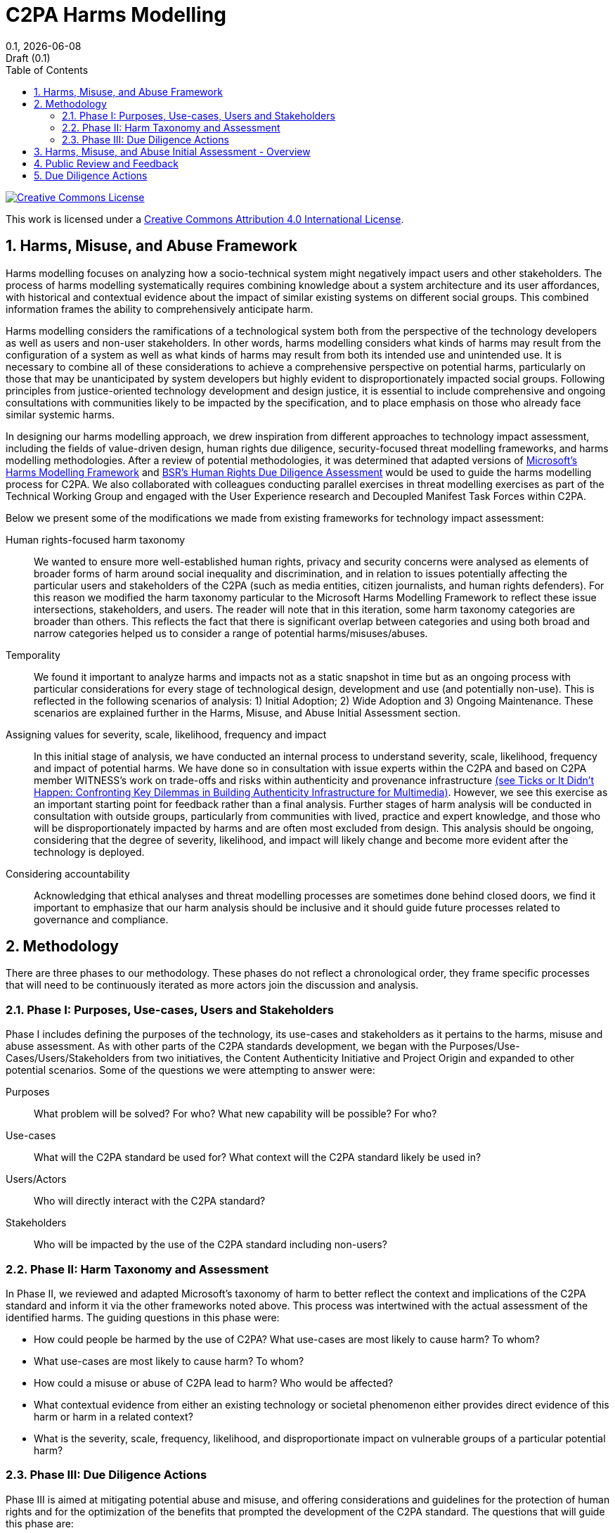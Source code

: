 = C2PA Harms Modelling
:docinfo: shared
:doctype: book
:title: C2PA Harms Modelling
:revdate: {docdate}
:revnumber: 0.1
:revremark: Draft (0.1)
:version-label!: 
:toc: left
:sectnums:
:sectnumlevels: 5 
:source-highlighter: rouge
:pdf-version: 1.7
:xrefstyle: full
:title-logo-image: output/images/c2pa-hero.svg

// license
====
image::images/CCby4.png[Creative Commons License, align=center, link="http://creativecommons.org/licenses/by/4.0/"]

[.text-center]
This work is licensed under a http://creativecommons.org/licenses/by/4.0/[Creative Commons Attribution 4.0 International License].
====

// Table of Contents
toc::[]

## Harms, Misuse, and Abuse Framework

Harms modelling focuses on analyzing how a socio-technical system might negatively impact users and other stakeholders. The process of harms modelling systematically requires combining knowledge about a system architecture and its user affordances, with historical and contextual evidence about the impact of similar existing systems on different social groups. This combined information frames the ability to comprehensively anticipate harm.

Harms modelling considers the ramifications of a technological system both from the perspective of the technology developers as well as users and non-user stakeholders. In other words, harms modelling considers what kinds of harms may result from the configuration of a system as well as what kinds of harms may result from both its intended use and unintended use. It is necessary to combine all of these considerations to achieve a comprehensive perspective on potential harms, particularly on those that may be unanticipated by system developers but highly evident to disproportionately impacted social groups. Following principles from justice-oriented technology development and design justice, it is essential to include comprehensive and ongoing consultations with communities likely to be impacted by the specification, and to place emphasis on those who already face similar systemic harms.

In designing our harms modelling approach, we drew inspiration from different approaches to technology impact assessment, including the fields of value-driven design, human rights due diligence, security-focused threat modelling frameworks, and harms modelling methodologies. After a review of potential methodologies, it was determined that adapted versions of https://docs.microsoft.com/en-us/azure/architecture/guide/responsible-innovation/harms-modeling/[Microsoft’s Harms Modelling Framework] and https://www.bsr.org/en/our-insights/report-view/human-rights-due-diligence-of-products-and-services[BSR’s Human Rights Due Diligence Assessment] would be used to guide the harms modelling process for C2PA. We also collaborated with colleagues conducting parallel exercises in threat modelling exercises as part of the Technical Working Group and engaged with the User Experience research and Decoupled Manifest Task Forces within C2PA. 

Below we present some of the modifications we made from existing frameworks for technology impact assessment: 

Human rights-focused harm taxonomy:: We wanted to ensure more well-established human rights, privacy and security concerns were analysed as elements of broader forms of harm around social inequality and discrimination, and in relation to issues potentially affecting the particular users and stakeholders of the C2PA (such as media entities, citizen journalists, and human rights defenders). For this reason we modified the harm taxonomy particular to the Microsoft Harms Modelling Framework to reflect these issue intersections, stakeholders, and users. The reader will note that in this iteration, some harm taxonomy categories are broader than others. This reflects the fact that there is significant overlap between categories and using both broad and narrow categories helped us to consider a range of potential harms/misuses/abuses.

Temporality:: We found it important to analyze harms and impacts not as a static snapshot in time but as an ongoing process with particular considerations for every stage of technological design, development and use (and potentially non-use). This is reflected in the following scenarios of analysis: 1) Initial Adoption; 2) Wide Adoption and 3) Ongoing Maintenance. These scenarios are explained further in the Harms, Misuse, and Abuse Initial Assessment section.

Assigning values for severity, scale, likelihood, frequency and impact:: In this initial stage of analysis, we have conducted an internal process to understand severity, scale, likelihood, frequency and impact of potential harms. We have done so in consultation with issue experts within the C2PA and based on C2PA member WITNESS’s work on trade-offs and risks within authenticity and provenance infrastructure https://lab.witness.org/ticks-or-it-didnt-happen/[(see Ticks or It Didn’t Happen: Confronting Key Dilemmas in Building Authenticity Infrastructure for Multimedia)]. However, we see this exercise as an important starting point for feedback rather than a final analysis. Further stages of harm analysis will be conducted in consultation with outside groups, particularly from communities with lived, practice and expert knowledge, and those who will be disproportionately impacted by harms and are often most excluded from design. This analysis should be ongoing, considering that the degree of severity, likelihood, and impact will likely change and become more evident after the technology is deployed. 

Considering accountability:: Acknowledging that ethical analyses and threat modelling processes are sometimes done behind closed doors, we find it important to emphasize that our harm analysis should be inclusive and it should guide future processes related to governance and compliance. 

## Methodology
There are three phases to our methodology. These phases do not reflect a chronological order, they frame specific processes that will need to be continuously iterated as more actors join the discussion and analysis. 

### Phase I: Purposes, Use-cases, Users and Stakeholders

Phase I includes defining the purposes of the technology, its use-cases and stakeholders as it pertains to the harms, misuse and abuse assessment. As with other parts of the C2PA standards development, we began with the Purposes/Use-Cases/Users/Stakeholders from two initiatives, the Content Authenticity Initiative and Project Origin and expanded to other potential scenarios. 
Some of the questions we were attempting to answer were:

Purposes:: What problem will be solved? For who? What new capability will be possible? For who?
Use-cases:: What will the C2PA standard be used for? What context will the C2PA standard likely be used in?
Users/Actors:: Who will directly interact with the C2PA standard?
Stakeholders:: Who will be impacted by the use of the C2PA standard including non-users?

### Phase II: Harm Taxonomy and Assessment

In Phase II, we reviewed and adapted Microsoft’s taxonomy of harm to better reflect the context and implications of the C2PA standard and inform it via the other frameworks noted above. This process was intertwined with the actual assessment of the identified harms. The guiding questions in this phase were:

* How could people be harmed by the use of C2PA? What use-cases are most likely to cause harm? To whom?
* What use-cases are most likely to cause harm? To whom?
* How could a misuse or abuse of C2PA lead to harm? Who would be affected?
* What contextual evidence from either an existing technology or societal phenomenon either provides direct evidence of this harm or harm in a related context?
* What is the severity, scale, frequency, likelihood, and disproportionate impact on vulnerable groups of a particular potential harm?

### Phase III: Due Diligence Actions

Phase III is aimed at mitigating potential abuse and misuse, and offering considerations and guidelines for the protection of human rights and for the optimization of the benefits that prompted the development of the C2PA standard. The questions that will guide this phase are:

* How could the C2PA standard be designed to prevent harmful impacts? 
* How could the C2PA standard be built to protect human rights?
* What guidance, compliance requirements or technical steps can address these?

## Harms, Misuse, and Abuse Initial Assessment - Overview

The C2PA standard is still in the design stage, and reflects a system specification not a specific product, so the potential harms identified thus far reflect system-level considerations that may not be relevant for all products built using these specifications. A more detailed harms, misuse and abuse assessment will be continuously updated and be available for review through this https://c2pa.org/public-draft/Harms_Misuse_Abuse_Assessment.pdf[link].

In an effort to establish a common basis for an analysis and to guide our internal and now public discussions, we propose some scenarios based on three temporal stages of the development and adoption cycle of the C2PA standard. The assessment of the identified harms responds to each one of these scenarios. 

Scenario 1: Initial Adoption:: In this scenario, we assume that the tool will be deployed by a few key actors across multiple industries. These actors will be primarily, though not exclusively, members of the C2PA. Some of these early adopters are actors with significant influence over their respective industries, and we assume that their example and authority could lead to a scenario of wide adoption.

Scenario 2: Wide Adoption:: We assume for this scenario that the C2PA standard could be widely used at a global scale, and that it will be a credible reference of the authenticity and provenance of digital assets. In this scenario, it would be more widely used in social media platforms, by a diversity of media producers and be discussed in legislation or regulation. Despite its widespread use, there would continue to be many actors across different industries, vulnerable groups and geographic locations that do not/cannot use the standard.

Scenario 3: Ongoing maintenance:: This scenario crosscuts through the previous two, and reflects the issue of continuous improvement and adaptation of the specification as a response to a dynamic context and threat landscape.

The table below lists the identified harms and classifies them under their respective category and type of harm. In the upcoming versions of the specifications, each harm will be analyzed to determine its severity, scale, likelihood and frequency, in addition to the disproportionate risks to vulnerable groups globally. 

.Identified Harms (version 0.8)
[width="62%", cols="32%,34%,34%",]
|===
|Category |Type of Harm |Harm

|Risk of injury |Emotional or psychological distress; Physical harm |Misinformation and Malinformation

.8+|Denial of consequential services 
.4+|Opportunity loss 
|Educational discrimination

|Digital divide/technological discrimination (1)(2)
|Journalistic Freedom and Independence
|Loss of choice/network and filter bubble

.4+|Economic loss |Devaluation of individual expertise
|Differential pricing for goods and services
|Increased abuse of systems of creative ownerships
|Creative ownership impersonation

.11+|Infringement on human rights 
|Dignity loss 
|Public shaming, malinformation and targeted exposure and harassment

.2+|Liberty loss, discrimination and due process 
|Augmented Policing and Surveillance
|Loss of Effective Remedy

.3+|Privacy loss 
|Interference with private life
|Reduction in options for anonymity and pseudonymity
|Never forgotten

.2+|Constraints on Freedom of Expression 
|Inability to freely and fully develop personality and creative practice
|Enforcement of extralegal or restrictive laws on freedom of expression

.2+|Freedom of Association, Assembly and Movement 
|Forced association (Requiring participation in the use of techno logy or surveillance to take part in society)
|Loss of freedom of movement or assembly to navigate the physical or virtual world with desired anonymity

|Environmental impact 
|High energy consumption

.4+|Erosion of Social and Democratic Structures 
|Manipulation 
|Misinformation

|Over-reliance on systems 
|Overconfidence in technical signals

.2+|Amplification of power inequality
|Social detriment 
|Journalistic plurality and diversity
|===


## Public Review and Feedback

Recognizing the limitations and biases of C2PA members and to ensure feedback on harm, misuse and abuse scenarios and responses, we now solicit input from as many voices as possible, particularly from people and groups across the globe that may consider themselves likely to be impacted by the implementation of this standard. This feedback should center on communities with lived, practical and technical experience of the impact of similar technologies, as well as communities most likely to experience potential harms and that are often excluded from technology design and implementation decision-making. 

## Due Diligence Actions

The aim of due diligence actions is to mitigate potential abuse and misuse, to offer considerations and guidelines for the protection of human rights, to identify compliance or non-compliance standards, and ensure the optimization of the benefits in terms of trust in media, user control and transparency that prompted the development of the C2PA standard. 

Due diligence actions will be developed parallel to the public review and feedback process. 
